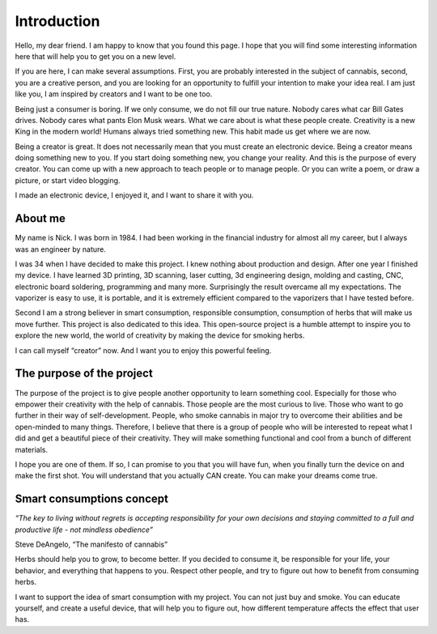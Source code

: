 Introduction
============

Hello, my dear friend. I am happy to know that you found this page. I hope that you will find some interesting information here that will help you to get you on a new level.

If you are here, I can make several assumptions. First, you are probably interested in the subject of cannabis, second, you are a creative person, and you are looking for an opportunity to fulfill your intention to make your idea real. I am just like you, I am inspired by creators and I want to be one too.

Being just a consumer is boring. If we only consume, we do not fill our true nature. Nobody cares what car Bill Gates drives. Nobody cares what pants Elon Musk wears. What we care about is what these people create. Creativity is a new King in the modern world!  Humans always tried something new. This habit made us get where we are now. 

Being a creator is great. It does not necessarily mean that you must create an electronic device. Being a creator means doing something new to you. If you start doing something new, you change your reality. And this is the purpose of every creator. You can come up with a new approach to teach people or to manage people. Or you can write a poem, or draw a picture, or start video blogging. 

I made an electronic device, I enjoyed it, and I want to share it with you.

About me
-----------------

My name is Nick. I was born in 1984. I had been working in the financial industry for almost all my career, but I always was an engineer by nature. 

I was 34 when I have decided to make this project. I knew nothing about production and design.  After one year I finished my device. I have learned 3D printing, 3D scanning, laser cutting, 3d engineering design, molding and casting, CNC, electronic board soldering, programming and many more. Surprisingly the result overcame all my expectations. The vaporizer is easy to use, it is portable, and it is extremely efficient compared to the vaporizers that I have tested before.  

Second I am a strong believer in smart consumption, responsible consumption, consumption of herbs that will make us move further. This project is also dedicated to this idea. This open-source project is a humble attempt to inspire you to explore the new world, the world of creativity by making the device for smoking herbs. 

I can call myself “creator” now. And I want you to enjoy this powerful feeling.

The purpose of the project
-----------------

The purpose of the project is to give people another opportunity to learn something cool. Especially for those who empower their creativity with the help of cannabis. Those people are the most curious to live. Those who want to go further in their way of self-development. People, who smoke cannabis in major try to overcome their abilities and be open-minded to many things. Therefore, I believe that there is a group of people who will be interested to repeat what I did and get a beautiful piece of their creativity. They will make something functional and cool from a bunch of different materials.

I hope you are one of them. If so, I can promise to you that you will have fun, when you finally turn the device on and make the first shot. You will understand that you actually CAN create. You can make your dreams come true. 

Smart consumptions concept
-----------------

*“The key to living without regrets is accepting responsibility for your own decisions and staying committed to a full and productive life - not mindless obedience”*

Steve DeAngelo, “The manifesto of cannabis”

Herbs should help you to grow, to become better. If you decided to consume it, be responsible for your life, your behavior, and everything that happens to you. Respect other people, and try to figure out how to benefit from consuming herbs.

I want to support the idea of smart consumption with my project. You can not just buy and smoke. You can educate yourself, and create a useful device, that will help you to figure out, how different temperature affects the effect that user has. 
 
